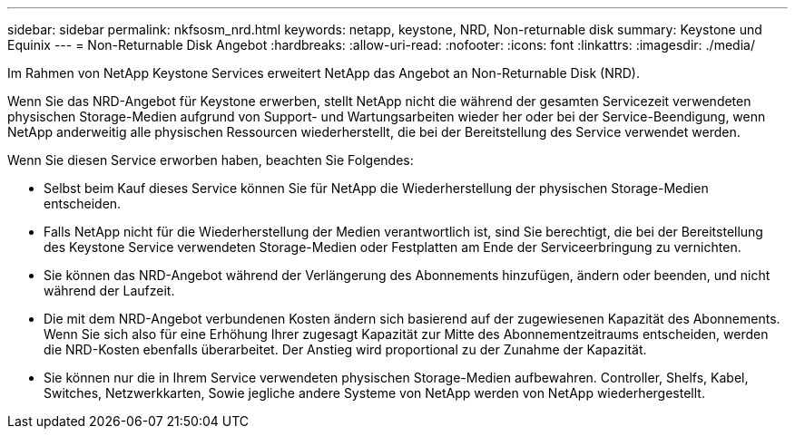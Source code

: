 ---
sidebar: sidebar 
permalink: nkfsosm_nrd.html 
keywords: netapp, keystone, NRD, Non-returnable disk 
summary: Keystone und Equinix 
---
= Non-Returnable Disk Angebot
:hardbreaks:
:allow-uri-read: 
:nofooter: 
:icons: font
:linkattrs: 
:imagesdir: ./media/


[role="lead"]
Im Rahmen von NetApp Keystone Services erweitert NetApp das Angebot an Non-Returnable Disk (NRD).

Wenn Sie das NRD-Angebot für Keystone erwerben, stellt NetApp nicht die während der gesamten Servicezeit verwendeten physischen Storage-Medien aufgrund von Support- und Wartungsarbeiten wieder her oder bei der Service-Beendigung, wenn NetApp anderweitig alle physischen Ressourcen wiederherstellt, die bei der Bereitstellung des Service verwendet werden.

Wenn Sie diesen Service erworben haben, beachten Sie Folgendes:

* Selbst beim Kauf dieses Service können Sie für NetApp die Wiederherstellung der physischen Storage-Medien entscheiden.
* Falls NetApp nicht für die Wiederherstellung der Medien verantwortlich ist, sind Sie berechtigt, die bei der Bereitstellung des Keystone Service verwendeten Storage-Medien oder Festplatten am Ende der Serviceerbringung zu vernichten.
* Sie können das NRD-Angebot während der Verlängerung des Abonnements hinzufügen, ändern oder beenden, und nicht während der Laufzeit.
* Die mit dem NRD-Angebot verbundenen Kosten ändern sich basierend auf der zugewiesenen Kapazität des Abonnements. Wenn Sie sich also für eine Erhöhung Ihrer zugesagt Kapazität zur Mitte des Abonnementzeitraums entscheiden, werden die NRD-Kosten ebenfalls überarbeitet. Der Anstieg wird proportional zu der Zunahme der Kapazität.
* Sie können nur die in Ihrem Service verwendeten physischen Storage-Medien aufbewahren. Controller, Shelfs, Kabel, Switches, Netzwerkkarten, Sowie jegliche andere Systeme von NetApp werden von NetApp wiederhergestellt.

